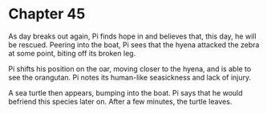 * Chapter 45
  As day breaks out again, Pi finds hope in and believes that, this day, he will be rescued. Peering into the boat, Pi sees that the hyena attacked the zebra at some point, biting off its broken leg.

  Pi shifts his position on the oar, moving closer to the hyena, and is able to see the orangutan. Pi notes its human-like seasickness and lack of injury.

  A sea turtle then appears, bumping into the boat. Pi says that he would befriend this species later on. After a few minutes, the turtle leaves.
